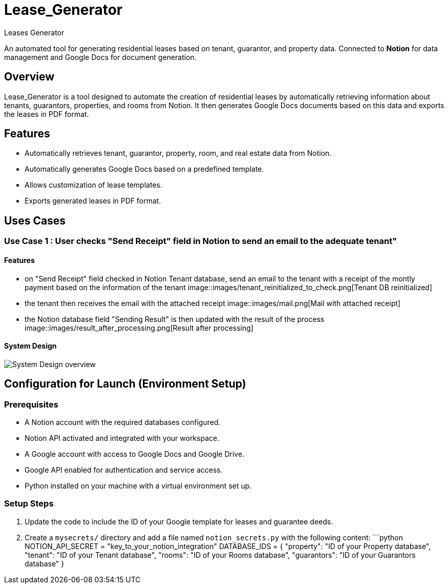 = Lease_Generator
Leases_Generator

An automated tool for generating residential leases based on tenant, guarantor, and property data. 
Connected to **Notion** for data management and Google Docs for document generation.

== Overview
Lease_Generator is a tool designed to automate the creation of residential leases by automatically retrieving information about tenants, guarantors, properties, and rooms from Notion. It then generates Google Docs documents based on this data and exports the leases in PDF format.

== Features
- Automatically retrieves tenant, guarantor, property, room, and real estate data from Notion.
- Automatically generates Google Docs based on a predefined template.
- Allows customization of lease templates.
- Exports generated leases in PDF format.

== Uses Cases  

=== Use Case 1 : User checks "Send Receipt" field in Notion to send an email to the adequate tenant" 
==== Features 
- on "Send Receipt" field checked in Notion Tenant database, send an email to the tenant with a receipt of the montly payment based on the information of the tenant
image::images/tenant_reinitialized_to_check.png[Tenant DB reinitialized]

- the tenant then receives the email with the attached receipt
image::images/mail.png[Mail with attached receipt]

- the Notion database field "Sending Result" is then updated with the result of the process
image::images/result_after_processing.png[Result after processing]

==== System Design 
image::images/use_case_1-drawio.svg[System Design overview]



== Configuration for Launch (Environment Setup)

=== Prerequisites
- A Notion account with the required databases configured.
- Notion API activated and integrated with your workspace.
- A Google account with access to Google Docs and Google Drive.
- Google API enabled for authentication and service access.
- Python installed on your machine with a virtual environment set up.

=== Setup Steps

1. Update the code to include the ID of your Google template for leases and guarantee deeds.
2. Create a `mysecrets/` directory and add a file named `notion_secrets.py` with the following content:
   ```python
   NOTION_API_SECRET = "key_to_your_notion_integration"
   DATABASE_IDS = {
     "property": "ID of your Property database",
     "tenant": "ID of your Tenant database",
     "rooms": "ID of your Rooms database",
     "guarantors": "ID of your Guarantors database"
   }

